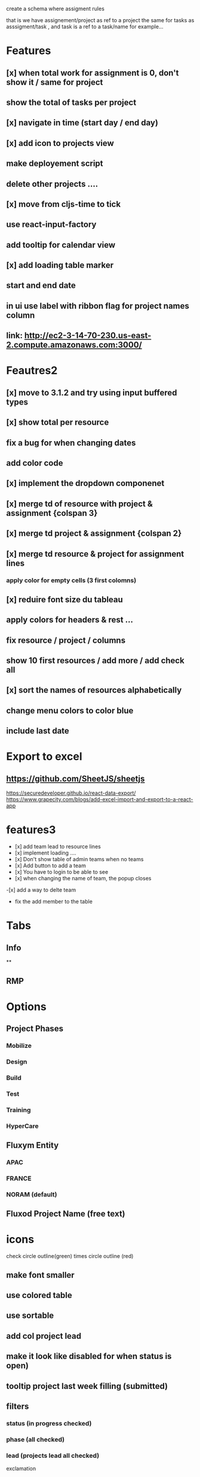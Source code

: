 create a schema where
assigment rules

that is we have assignement/project as ref to a project the same for tasks as asssigment/task , and task
is a ref to a task/name for example...
* Features
** [x] when total work for assignment is 0, don't show it / same for project
** show the total of tasks per project
** [x] navigate in time (start day / end day)
** [x] add icon to projects view
** make deployement script
** delete other projects ....
** [x] move from cljs-time to tick
** use react-input-factory
** add tooltip for calendar view
** [x] add loading table marker
** start and end date
** in ui use label with ribbon flag for project names column

** link: http://ec2-3-14-70-230.us-east-2.compute.amazonaws.com:3000/

* Feautres2
** [x] move to 3.1.2 and try using input buffered types
** [x]  show total per resource
** fix a bug for when changing dates
** add color code
** [x] implement the dropdown componenet
** [x] merge td of resource with project & assignment {colspan 3}
** [x]  merge td  project & assignment {colspan 2}
** [x] merge td resource & project  for assignment lines
*** apply color for empty cells  (3 first colomns)
** [x] reduire font size du tableau
** apply colors for headers & rest ...
** fix resource / project / columns
** show 10 first resources / add more / add check all

** [x] sort  the names of resources alphabetically

** change menu colors to color blue

** include last date

* Export to excel
** https://github.com/SheetJS/sheetjs
https://securedeveloper.github.io/react-data-export/
https://www.grapecity.com/blogs/add-excel-import-and-export-to-a-react-app


* features3
- [x]  add team lead to resource lines
- [x] implement loading ....
- [x] Don't show table of admin teams when no teams
- [x] Add button to add a team
- [x] You have to login to be able to see
- [x] when changing the name of team, the popup closes
-[x]  add a way to delte team
- fix the add member to the table
* Tabs
** Info
**
** RMP
* Options

** Project Phases
*** Mobilize
*** Design
*** Build
*** Test
*** Training
*** HyperCare
** Fluxym Entity
*** APAC
*** FRANCE
*** NORAM (default)
** Fluxod Project Name (free text)

* icons
check circle outline(green)
times circle outline (red)


** make font smaller
** use colored table
** use sortable
** add col project lead
** make it look like disabled for when status is open)
** tooltip project last week filling (submitted)



** filters
*** status (in progress checked)
*** phase (all checked)
*** lead (projects lead all checked)


exclamation
